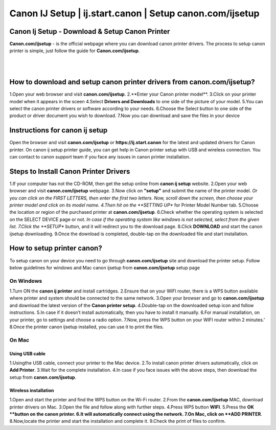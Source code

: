 
#############
Canon IJ Setup | ij.start.canon | Setup canon.com/ijsetup
#############

*************
Canon Ij Setup - Download & Setup Canon Printer
*************

**Canon.com/ijsetup** - is the official webpage where you can download canon printer drivers. The process to setup canon printer is simple, just follow the guide for **Canon.com/ijsetup**.

|
.. image:: getstarted.png
    :width: 350px
    :align: center
    :height: 100px
    :alt: canon.com/ijsetup
    :target: http://canoncom.ijsetup.s3-website-us-west-1.amazonaws.com
	
|
*************
How to download and setup canon printer drivers from canon.com/ijsetup?
*************
1.Open your web browser and visit **canon.com/ijsetup**.
2.**Enter your Canon printer model**.
3.Click on your printer model when it appears in the sceen
4.Select **Drivers and Downloads** to one side of the picture of your model.
5.You can select the canon printer drivers or software according to your needs.
6.Choose the Select button to one side of the product or driver document you wish to download.
7.Now you can download and save the files in your device

*************
Instructions for canon ij setup
*************
Open the browser and visit **canon.com/ijsetup** or **https://ij.start.canon** for the latest and updated drivers for Canon printer. On canon ij setup printer guide, you can get help in Canon printer setup with USB and wireless connection. You can contact to canon support team if you face any issues in canon printer installation.

*************
Steps to Install Canon Printer Drivers
*************
1.If your computer has not the CD-ROM, then get the setup online from **canon ij setup** website.
2.Open your web browser and visit **canon.com/ijsetup** webpage.
3.Now click on **"setup"** and submit the name of the printer model.
*Or you can click on the FIRST LETTERS, then enter the first two letters. Now, scroll down the screen, then choose your printer model and click on its model name.
4.Then hit on the **SETTING UP** for Printer Model Number tab.
5.Choose the location or region of the purchased printer at **canon.com/ijsetup**.
6.Check whether the operating system is selected on the SELECT DEVICE page or not.
*In case if the operating system like windows is not selected, select from the given list.
7.Click the **SETUP** button, and it will redirect you to the download page.
8.Click **DOWNLOAD** and start the canon ijsetup downloading.
9.Once the download is completed, double-tap on the downloaded file and start installation.

*************
How to setup printer canon?
*************

To setup canon on your device you need to go through **canon.com/ijsetup** site and download the printer setup. Follow below guidelines for windows and Mac canon ijsetup from **canon.com/ijsetup** setup page

===========
On Windows
===========

1.Turn ON the **canon ij printer** and install cartridges.
2.Ensure that on your WIFI router, there is a WPS button available where printer and system should be connected to the same network.
3.Open your browser and go to **canon.com/ijsetup** and download the latest version of the **Canon printer setup**.
4.Double-tap on the downloaded setup icon and follow instructions.
5.In case if it doesn’t install automatically, then you have to install it manually.
6.For manual installation, on your printer, go to settings and choose a radio option.
7.Now, press the WPS button on your WIFI router within 2 minutes.’
8.Once the printer canon ijsetup installed, you can use it to print the files.

===========
On Mac
===========

Using USB cable
************
1.Usingthe USB cable, connect your printer to the Mac device.
2.To install canon printer drivers automatically, click on **Add Printer**.
3.Wait for the complete installation.
4.In case if you face issues with the above steps, then download the setup from **canon.com/ijsetup**.


Wireless installation
************

1.Open and start the printer and find the WPS button on the Wi-Fi router.
2.From the **canon.com/ijsetup** MAC, download printer drivers on Mac.
3.Open the file and follow along with further steps.
4.Press WPS button **WIFI**.
5.Press the **OK **button on the canon printer.
6.It will automatically connect using the network.
7.On Mac, click on **ADD PRINTER**.
8.Now,locate the printer amd start the installation and complete it.
9.Check the print of files to confirm.
